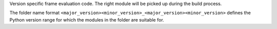 Version specific frame evaluation code. The right module will be picked up
during the build process.

The folder name format
``<major_version><minor_version>_<major_version><minor_version>`` defines
the Python version range for which the modules in the folder are suitable
for.